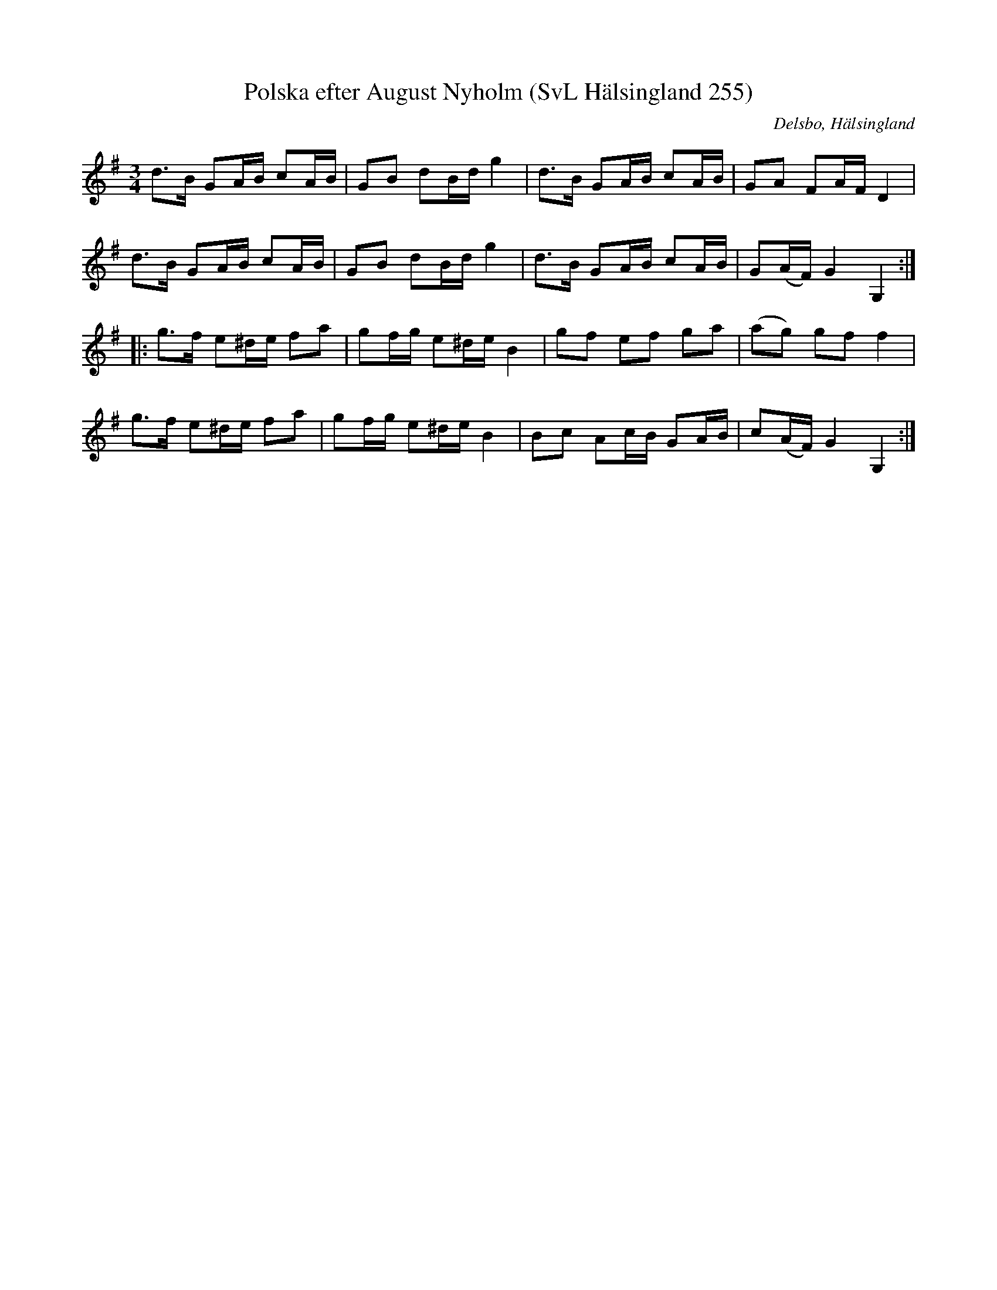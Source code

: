 %%abc-charset utf-8

X:255
T:Polska efter August Nyholm (SvL Hälsingland 255)
R:Polska
O:Delsbo, Hälsingland
S:August Nyholm
B:Svenska Låtar Hälsingland
N:Melodien är en variant av den s.k. Jössehäradspolskan.
M:3/4
L:1/8
K:G
d>B GA/B/ cA/B/|GB dB/d/ g2|d>B GA/B/ cA/B/|GA FA/F/ D2|
d>B GA/B/ cA/B/|GB dB/d/ g2|d>B GA/B/ cA/B/|G(A/F/) G2 G,2:|
|:g>f e^d/e/ fa|gf/g/ e^d/e/ B2|gf ef ga|(ag) gf f2|
g>f e^d/e/ fa|gf/g/ e^d/e/ B2|Bc Ac/B/ GA/B/|c(A/F/) G2 G,2:|

